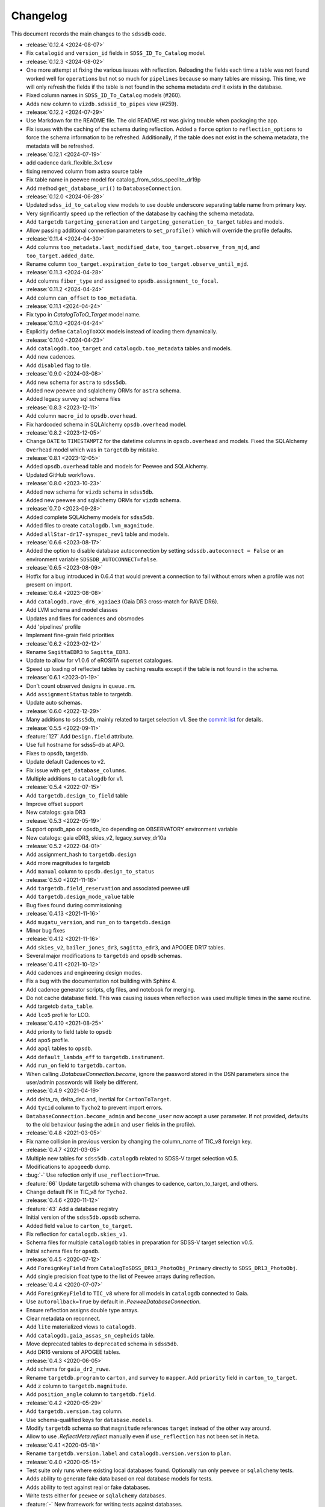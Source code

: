 .. _sdssdb-changelog:

Changelog
=========

This document records the main changes to the ``sdssdb`` code.

* :release:`0.12.4 <2024-08-07>`
* Fix ``catalogid`` and ``version_id`` fields in ``SDSS_ID_To_Catalog`` model.

* :release:`0.12.3 <2024-08-02>`
* One more attempt at fixing the various issues with reflection. Reloading the fields each time a table was not found worked well for ``operations`` but not so much for ``pipelines`` because so many tables are missing. This time, we will only refresh the fields if the table is not found in the schema metadata *and* it exists in the database.
* Fixed column names in ``SDSS_ID_To_Catalog`` models (#260).
* Adds new column to ``vizdb.sdssid_to_pipes`` view (#259).

* :release:`0.12.2 <2024-07-29>`
* Use Markdown for the README file. The old README.rst was giving trouble when packaging the app.
* Fix issues with the caching of the schema during reflection. Added a ``force`` option to ``reflection_options`` to force the schema information to be refreshed. Additionally, if the table does not exist in the schema metadata, the metadata will be refreshed.

* :release:`0.12.1 <2024-07-19>`
* add cadence dark_flexible_3x1.csv
* fixing removed column from astra source table
* Fix table name in peewee model for catalog_from_sdss_speclite_dr19p
* Add method ``get_database_uri()`` to ``DatabaseConnection``.

* :release:`0.12.0 <2024-06-28>`
* Updated ``sdss_id_to_catalog`` view models to use double underscore separating table name from primary key.
* Very significantly speed up the reflection of the database by caching the schema metadata.
* Add ``targetdb`` ``targeting_generation`` and ``targeting_generation_to_target`` tables and models.
* Allow passing additional connection parameters to ``set_profile()`` which will override the profile defaults.

* :release:`0.11.4 <2024-04-30>`
* Add columns ``too_metadata.last_modified_date``, ``too_target.observe_from_mjd``, and ``too_target.added_date``.
* Rename column ``too_target.expiration_date`` to ``too_target.observe_until_mjd``.

* :release:`0.11.3 <2024-04-28>`
* Add columns ``fiber_type`` and ``assigned`` to ``opsdb.assignment_to_focal``.

* :release:`0.11.2 <2024-04-24>`
* Add column ``can_offset`` to ``too_metadata``.

* :release:`0.11.1 <2024-04-24>`
* Fix typo in `CatalogToToO_Target` model name.

* :release:`0.11.0 <2024-04-24>`
* Explicitly define ``CatalogToXXX`` models instead of loading them dynamically.

* :release:`0.10.0 <2024-04-23>`
* Add ``catalogdb.too_target`` and ``catalogdb.too_metadata`` tables and models.
* Add new cadences.
* Add ``disabled`` flag to tile.

* :release:`0.9.0 <2024-03-08>`
* Add new schema for ``astra`` to ``sdss5db``.
* Added new peewee and sqlalchemy ORMs for ``astra`` schema.
* Added legacy survey sql schema files

* :release:`0.8.3 <2023-12-11>`
* Add column ``macro_id`` to ``opsdb.overhead``.
* Fix hardcoded schema in SQLAlchemy ``opsdb.overhead`` model.

* :release:`0.8.2 <2023-12-05>`
* Change ``DATE`` to ``TIMESTAMPTZ`` for the datetime columns in ``opsdb.overhead`` and models. Fixed the SQLAlchemy ``Overhead`` model which was in ``targetdb`` by mistake.

* :release:`0.8.1 <2023-12-05>`
* Added ``opsdb.overhead`` table and models for Peewee and SQLAlchemy.
* Updated GitHub workflows.

* :release:`0.8.0 <2023-10-23>`
* Added new schema for ``vizdb`` schema in ``sdss5db``.
* Added new peewee and sqlalchemy ORMs for ``vizdb`` schema.

* :release:`0.7.0 <2023-09-28>`
* Added complete SQLAlchemy models for ``sdss5db``.
* Added files to create ``catalogdb.lvm_magnitude``.
* Added ``allStar-dr17-synspec_rev1`` table and models.

* :release:`0.6.6 <2023-08-17>`
* Added the option to disable database autoconnection by setting ``sdssdb.autoconnect = False`` or an environment variable ``SDSSDB_AUTOCONNECT=false``.

* :release:`0.6.5 <2023-08-09>`
* Hotfix for a bug introduced in 0.6.4 that would prevent a connection to fail without errors when a profile was not present on import.

* :release:`0.6.4 <2023-08-08>`
* Add ``catalogdb.rave_dr6_xgaiae3`` (Gaia DR3 cross-match for RAVE DR6).
* Add LVM schema and model classes
* Updates and fixes for cadences and obsmodes
* Add 'pipelines' profile
* Implement fine-grain field priorities

* :release:`0.6.2 <2023-02-12>`
* Rename ``SagittaEDR3`` to ``Sagitta_EDR3``.
* Update to allow for v1.0.6 of eROSITA superset catalogues.
* Speed up loading of reflected tables by caching results except if the table is not found in the schema.

* :release:`0.6.1 <2023-01-19>`
* Don't count observed designs in ``queue.rm``.
* Add ``assignmentStatus`` table to targetdb.
* Update auto schemas.

* :release:`0.6.0 <2022-12-29>`
* Many additions to ``sdss5db``, mainly related to target selection v1. See the `commit list <https://github.com/sdss/sdssdb/compare/0.5.5...0.6.0>`__ for details.

* :release:`0.5.5 <2022-09-11>`
* :feature:`127` Add ``Design.field`` attribute.
* Use full hostname for sdss5-db at APO.
* Fixes to opsdb, targetdb.
* Update default Cadences to v2.
* Fix issue with ``get_database_columns``.
* Multiple additions to ``catalogdb`` for v1.

* :release:`0.5.4 <2022-07-15>`
* Add ``targetdb.design_to_field`` table
* Improve offset support
* New catalogs: gaia DR3

* :release:`0.5.3 <2022-05-19>`
* Support opsdb_apo or opsdb_lco depending on OBSERVATORY environment variable
* New catalogs: gaia eDR3, skies_v2, legacy_survey_dr10a

* :release:`0.5.2 <2022-04-01>`
* Add assignment_hash to ``targetdb.design``
* Add more magnitudes to targetdb
* Add ``manual`` column to ``opsdb.design_to_status``

* :release:`0.5.0 <2021-11-16>`
* Add ``targetdb.field_reservation`` and associated peewee util
* Add ``targetdb.design_mode_value`` table
* Bug fixes found during commissioning

* :release:`0.4.13 <2021-11-16>`
* Add ``mugatu_version``, and ``run_on`` to ``targetdb.design``
* Minor bug fixes

* :release:`0.4.12 <2021-11-16>`
* Add ``skies_v2``, ``bailer_jones_dr3``, ``sagitta_edr3``, and APOGEE DR17 tables.
* Several major modifications to ``targetdb`` and ``opsdb`` schemas.

* :release:`0.4.11 <2021-10-12>`
* Add cadences and engineering design modes.
* Fix a bug with the documentation not building with Sphinx 4.
* Add cadence generator scripts, cfg files, and notebook for merging.
* Do not cache database field. This was causing issues when reflection was used multiple times in the same routine.
* Add targetdb ``data_table``.
* Add ``lco5`` profile for LCO.

* :release:`0.4.10 <2021-08-25>`
* Add priority to field table to ``opsdb``
* Add ``apo5`` profile.
* Add ``apql`` tables to ``opsdb``.
* Add ``default_lambda_eff`` to ``targetdb.instrument``.
* Add ``run_on`` field to ``targetdb.carton``.
* When calling `.DatabaseConnection.become`, ignore the password stored in the DSN parameters since the user/admin passwords will likely be different.

* :release:`0.4.9 <2021-04-19>`
* Add delta_ra, delta_dec and, inertial for ``CartonToTarget``.
* Add ``tycid`` column to ``Tycho2`` to prevent import errors.
* ``DatabaseConnection.become_admin`` and ``become_user`` now accept a user parameter. If not provided, defaults to the old behaviour (using the ``admin`` and ``user`` fields in the profile).

* :release:`0.4.8 <2021-03-05>`
* Fix name collision in previous version by changing the column_name of TIC_v8 foreign key.

* :release:`0.4.7 <2021-03-05>`
* Multiple new tables for ``sdss5db.catalogdb`` related to SDSS-V target selection v0.5.
* Modifications to ``apogeedb`` dump.
* :bug:`-` Use refection only if ``use_reflection=True``.
* :feature:`66` Update targetdb schema with changes to cadence, carton_to_target, and others.
* Change default FK in TIC_v8 for ``Tycho2``.

* :release:`0.4.6 <2020-11-12>`
* :feature:`43` Add a database registry
* Initial version of the ``sdss5db.opsdb`` schema.
* Added field ``value`` to ``carton_to_target``.
* Fix reflection for ``catalogdb.skies_v1``.
* Schema files for multiple ``catalogdb`` tables in preparation for SDSS-V target selection v0.5.
* Initial schema files for ``opsdb``.

* :release:`0.4.5 <2020-07-12>`
* Add ``ForeignKeyField`` from ``CatalogToSDSS_DR13_PhotoObj_Primary`` directly to ``SDSS_DR13_PhotoObj``.
* Add single precision float type to the list of Peewee arrays during reflection.

* :release:`0.4.4 <2020-07-07>`
* Add ``ForeignKeyField`` to ``TIC_v8`` where for all models in ``catalogdb`` connected to Gaia.
* Use ``autorollback=True`` by default in `.PeeweeDatabaseConnection`.
* Ensure reflection assigns double type arrays.
* Clear metadata on reconnect.
* Add ``lite`` materialized views to ``catalogdb``.
* Add ``catalogdb.gaia_assas_sn_cepheids`` table.
* Move deprecated tables to ``deprecated`` schema in ``sdss5db``.
* Add DR16 versions of APOGEE tables.

* :release:`0.4.3 <2020-06-05>`
* Add schema for ``gaia_dr2_ruwe``.
* Rename ``targetdb.program`` to ``carton``, and ``survey`` to ``mapper``. Add ``priority`` field in ``carton_to_target``.
* Add ``z`` column to ``targetdb.magnitude``.
* Add ``position_angle`` column to ``targetdb.field``.

* :release:`0.4.2 <2020-05-29>`
* Add ``targetdb.version.tag`` column.
* Use schema-qualified keys for ``database.models``.
* Modify ``targetdb`` schema so that ``magnitude`` references ``target`` instead of the other way around.
* Allow to use `.ReflectMeta.reflect` manually even if ``use_reflection`` has not been set in ``Meta``.

* :release:`0.4.1 <2020-05-18>`
* Rename ``targetdb.version.label`` and ``catalogdb.version.version`` to ``plan``.

* :release:`0.4.0 <2020-05-15>`
* Test suite only runs where existing local databases found.  Optionally run only ``peewee`` or ``sqlalchemy`` tests.
* Adds ability to generate fake data based on real database models for tests.
* Adds ability to test against real or fake databases.
* Write tests either for ``peewee`` or ``sqlalchemy`` databases.
* :feature:`-` New framework for writing tests against databases.
* Many changes to the ``catalogdb`` schema files and PeeWee implementation to match the contents to SDSS-V v0 target selection.
* :feature:`-` A new `.ReflectMeta` metaclass that provides :ref:`reflection for Peewee models <reflect-peewee>` (with some caveats).
* Reimplementation of most catalogdb PeeWee model classes for catalogdb using reflection.
* Changes to the schema display tools.
* New tools for table `ingestion <.ingest>`.
* New tools for database `maintenance/internals <.internals>`.
* Add `.PeeweeDatabaseConnection.get_model` to retrieve the model for a given table.
* :bug:`28` Temporarily remove SQLAlchemy implementation of ``sds5db`` since it's not maintained. We may reintroduce it later once the schema is stable.
* Use ``host=localhost`` when a profile is being used on its own domain.
* :support:`32` Assume that both SQLAlchemy and Peewee will be installed and simplify code.

* :release:`0.3.2 <2020-03-10>`
* Change ``operations-test`` profile to ``operations`` using the new machine hostname.
* New schema and models for ``sdss5db.targetdb``.

* :release:`0.3.1 <2020-02-24>`
* Added ``archive`` database with ``sas`` schema.
* :bug:`18` Fixed Travis built after migration to using ``setup.cfg``.
* Fix import of ``mangadb`` schema in ``Plate.mangadb_plate``.

* :release:`0.3.0 <2019-09-23>`
* Removed ``TIC v6``.
* Added ``TIC v8``.
* Updated schema for ``mangadb.Plate``.
* `~.DatabaseConnection.connect` now accepts ``user``, ``host``, and ``port`` to override the default profile parameters.
* :feature:`13` Add support for schema ``apogeeqldb`` in ``operationsdb``.
* :feature:`16` Changed the package internals to use ``setup.cfg``.
* :feature:`14` Add support for table ``DR14Q_v4_4`` in ``catalogdb``.
* :feature:`15` New CLI ``file2db`` and associated :ref:`tools <api-utils>` to create and load a table from a file. Also added Numpy adaptors.

* :release:`0.2.2 <2019-07-24>`
* Fixed import of database connections when Peewee or SQLAlchemy are not available.
* Added ``operationsdb`` SQL schemas.
* Improved descriptions in ``setup.py`` and ``README.rst``.
* Update ``PyYAML`` requirement to 5.1 and use explicit loader.
* :release:`0.2.1 <2018-12-14>`
* :bug:`-` Remove ``bin/sdssdb`` from the list of scripts to install. This was making the build process fail.

* :release:`0.2.0 <2018-12-14>`
* Removed some unused files from the template.
* :feature:`7` Added `~sdssdb.utils.schemadisplay.create_schema_graph` function to generate schema graphs and use it to auto-generate graphs in the documentation for the supported databases.
* Fixed command line example about how to install with ``sdss_install``.
* Added ``mangadb`` schema for SQLA.
* Use ``tmass_pts_key`` for fk relationship between ``GaiaDR2TmassBestNeighbour`` and ``TwoMassPsc``.
* Use ``pts_key`` for fk relationship between ``TwoMassClean`` and ``TwoMassPsc``.
* Improve model ``__repr__``.

* :release:`0.1.1 <2018-12-10>`
* Set ``python_requires='>=3.6'``.

* :release:`0.1.0 <2018-12-10>`
* Initial version.
* ``DatabaseConnection`` class with Peewee and SQLA subclasses.
* Support for sdss5db, operationsdb (apodb/lcodb), and manga (only in SQLAlchemy).
* Implemented database connection switching in SQLAlchemy.
* Basic documentation.
